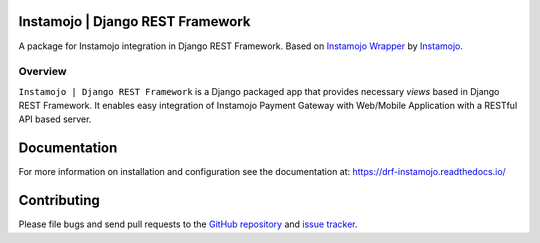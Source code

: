 Instamojo | Django REST Framework
=================================

.. image:: https://img.shields.io/badge/code%20style-black-000000.svg
    :target: https://github.com/psf/black
    :alt: Code style: black

.. image:: https://readthedocs.org/projects/drf-instamojo/badge/?version=latest
    :target: https://drf-bulk.readthedocs.io/en/latest/?badge=latest
    :alt: Documentation Status

A package for Instamojo integration in Django REST Framework. Based on `Instamojo Wrapper`_ by `Instamojo`_.

.. _Instamojo Wrapper: https://github.com/Instamojo/instamojo-py
.. _Instamojo: https://github.com/Instamojo 

Overview
--------

``Instamojo | Django REST Framework`` is a Django packaged app that provides necessary `views` based in Django REST Framework. It enables easy integration of Instamojo Payment Gateway with Web/Mobile Application with a RESTful API based server.

Documentation
=============

For more information on installation and configuration see the documentation at:
https://drf-instamojo.readthedocs.io/

Contributing
============

Please file bugs and send pull requests to the `GitHub repository`_ and `issue
tracker`_. 

.. _GitHub repository: https://github.com/101loop/drf-instamojo/
.. _issue tracker: https://github.com/101loop/drf-instamojo/issues/
